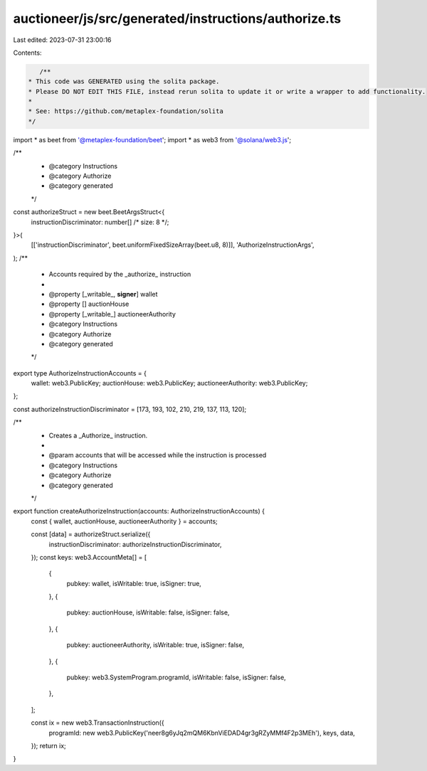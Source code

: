 auctioneer/js/src/generated/instructions/authorize.ts
=====================================================

Last edited: 2023-07-31 23:00:16

Contents:

.. code-block:: ts

    /**
 * This code was GENERATED using the solita package.
 * Please DO NOT EDIT THIS FILE, instead rerun solita to update it or write a wrapper to add functionality.
 *
 * See: https://github.com/metaplex-foundation/solita
 */

import * as beet from '@metaplex-foundation/beet';
import * as web3 from '@solana/web3.js';

/**
 * @category Instructions
 * @category Authorize
 * @category generated
 */
const authorizeStruct = new beet.BeetArgsStruct<{
  instructionDiscriminator: number[] /* size: 8 */;
}>(
  [['instructionDiscriminator', beet.uniformFixedSizeArray(beet.u8, 8)]],
  'AuthorizeInstructionArgs',
);
/**
 * Accounts required by the _authorize_ instruction
 *
 * @property [_writable_, **signer**] wallet
 * @property [] auctionHouse
 * @property [_writable_] auctioneerAuthority
 * @category Instructions
 * @category Authorize
 * @category generated
 */
export type AuthorizeInstructionAccounts = {
  wallet: web3.PublicKey;
  auctionHouse: web3.PublicKey;
  auctioneerAuthority: web3.PublicKey;
};

const authorizeInstructionDiscriminator = [173, 193, 102, 210, 219, 137, 113, 120];

/**
 * Creates a _Authorize_ instruction.
 *
 * @param accounts that will be accessed while the instruction is processed
 * @category Instructions
 * @category Authorize
 * @category generated
 */
export function createAuthorizeInstruction(accounts: AuthorizeInstructionAccounts) {
  const { wallet, auctionHouse, auctioneerAuthority } = accounts;

  const [data] = authorizeStruct.serialize({
    instructionDiscriminator: authorizeInstructionDiscriminator,
  });
  const keys: web3.AccountMeta[] = [
    {
      pubkey: wallet,
      isWritable: true,
      isSigner: true,
    },
    {
      pubkey: auctionHouse,
      isWritable: false,
      isSigner: false,
    },
    {
      pubkey: auctioneerAuthority,
      isWritable: true,
      isSigner: false,
    },
    {
      pubkey: web3.SystemProgram.programId,
      isWritable: false,
      isSigner: false,
    },
  ];

  const ix = new web3.TransactionInstruction({
    programId: new web3.PublicKey('neer8g6yJq2mQM6KbnViEDAD4gr3gRZyMMf4F2p3MEh'),
    keys,
    data,
  });
  return ix;
}


